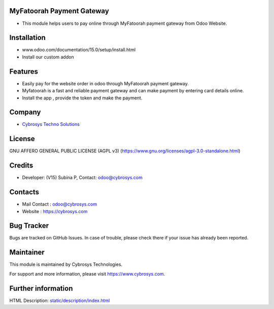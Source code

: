 .. image:: https://img.shields.io/badge/license-AGPL--3-blue.svg
    :target: https://www.gnu.org/licenses/agpl-3.0-standalone.html
    :alt: License: AGPL-3

MyFatoorah Payment Gateway
===========================

* This module helps users to pay online through MyFatoorah payment gateway from Odoo Website.

Installation
============

- www.odoo.com/documentation/15.0/setup/install.html
- Install our custom addon

Features
========

* Easily pay for the website order in odoo through MyFatoorah payment gateway.
* Myfatoorah is a fast and reliable payment gateway and can make payment by entering card details online.
* Install the app , provide the token and make the payment.

Company
=======
* `Cybrosys Techno Solutions <https://cybrosys.com/>`__

License
=======
GNU AFFERO GENERAL PUBLIC LICENSE (AGPL v3)
(https://www.gnu.org/licenses/agpl-3.0-standalone.html)

Credits
=======
* Developer: (V15) Subina P, Contact: odoo@cybrosys.com

Contacts
========
* Mail Contact : odoo@cybrosys.com
* Website : https://cybrosys.com

Bug Tracker
===========
Bugs are tracked on GitHub Issues. In case of trouble, please check there if your issue has already been reported.

Maintainer
==========
.. image:: https://cybrosys.com/images/logo.png
   :target: https://cybrosys.com

This module is maintained by Cybrosys Technologies.

For support and more information, please visit https://www.cybrosys.com.

Further information
===================
HTML Description: `<static/description/index.html>`__
